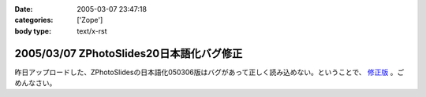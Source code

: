:date: 2005-03-07 23:47:18
:categories: ['Zope']
:body type: text/x-rst

=========================================
2005/03/07 ZPhotoSlides20日本語化バグ修正
=========================================

昨日アップロードした、ZPhotoSlidesの日本語化050306版はバグがあって正しく読み込めない。ということで、 `修正版`_ 。ごめんなさい。

.. _`修正版`: http://www.freia.jp/taka/wiki/ZPhotoSlides



.. :extend type: text/plain
.. :extend:
